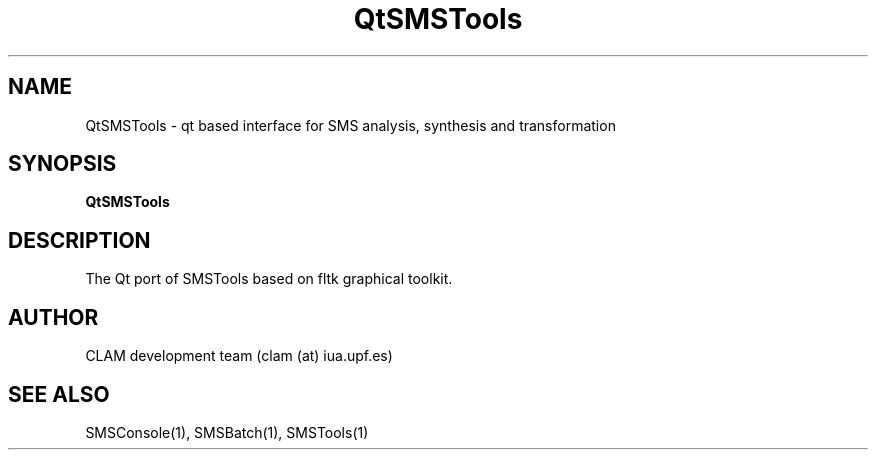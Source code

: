 .TH QtSMSTools 1 "August 24, 2005" "version 0.1.2" "User Commands"
.SH NAME
QtSMSTools \- qt based interface for SMS analysis, synthesis and transformation
.SH SYNOPSIS
.B QtSMSTools
.SH DESCRIPTION
The Qt port of SMSTools based on fltk graphical toolkit.
.SH AUTHOR
CLAM development team (clam (at) iua.upf.es)
.SH SEE ALSO
SMSConsole(1), SMSBatch(1), SMSTools(1)
